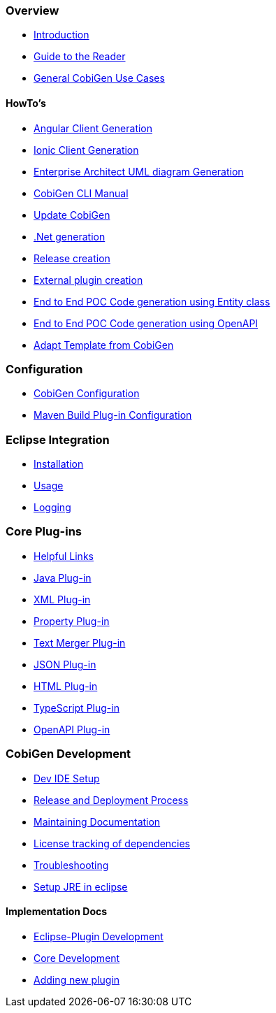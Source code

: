 === Overview
* link:Home[Introduction]
* link:Guide-to-the-Reader.asciidoc[Guide to the Reader]
* link:cobigen-usecases[General CobiGen Use Cases]

==== HowTo's
* link:howto_angular-client-generation.asciidoc[Angular Client Generation]
* link:howto_ionic-client-generation.asciidoc[Ionic Client Generation]
* link:howto_EA-client-generation.asciidoc[Enterprise Architect UML diagram Generation]
* link:howto_Cobigen-CLI-generation.asciidoc[CobiGen CLI Manual]
* link:howto_update_CobiGen.asciidoc[Update CobiGen]
* link:howto_devon4net.asciidoc[.Net generation]
* link:howto_Release-creation.asciidoc[Release creation]
* link:howto_create-external-plugin.asciidoc[External plugin creation]
* link:howto-devonfw-ide-CobiGen-PoC-E2E.asciidoc[End to End POC Code generation using Entity class]
* link:howto-devonfw-CobiGen-OpenAPI.asciidoc[End to End POC Code generation using OpenAPI]
* link:howto-devonfw-adapt_template.asciidoc[Adapt Template from CobiGen]

=== Configuration
* link:cobigen-core_configuration.asciidoc[CobiGen Configuration]
* link:cobigen-maven_configuration.asciidoc[Maven Build Plug-in Configuration]

=== Eclipse Integration
* link:cobigen-eclipse_installation.asciidoc[Installation]
* link:cobigen-eclipse_usage.asciidoc[Usage]
* link:cobigen-eclipse_logging.asciidoc[Logging]

=== Core Plug-ins
* link:cobigen-templates_helpful-links.asciidoc[Helpful Links]
* link:cobigen-javaplugin.asciidoc[Java Plug-in]
* link:cobigen-xmlplugin.asciidoc[XML Plug-in]
* link:cobigen-propertyplugin.asciidoc[Property Plug-in]
* link:cobigen-textmerger.asciidoc[Text Merger Plug-in]
* link:cobigen-jsonplugin.asciidoc[JSON Plug-in]
* link:cobigen-htmlplugin.asciidoc[HTML Plug-in]
* link:cobigen-tsplugin.asciidoc[TypeScript Plug-in]
* link:cobigen-openapiplugin.asciidoc[OpenAPI Plug-in]

=== CobiGen Development
* link:mgmt_ide-setup.asciidoc[Dev IDE Setup]
* link:mgmt__release_and_deployment_process.asciidoc[Release and Deployment Process]
* link:cobigen-documentation.asciidoc[Maintaining Documentation]
* link:mgmt_dependency-and-license-tracking.asciidoc[License tracking of dependencies]
* link:guide_dev_troubleshooting.asciidoc[Troubleshooting]
* link:setup-jre.asciidoc[Setup JRE in eclipse]

==== Implementation Docs
* link:eclipse-plugin_development.asciidoc[Eclipse-Plugin Development]
* link:cobigen-core_development.asciidoc[Core Development]
* link:howto_create-a-new-plugin.asciidoc[Adding new plugin]

